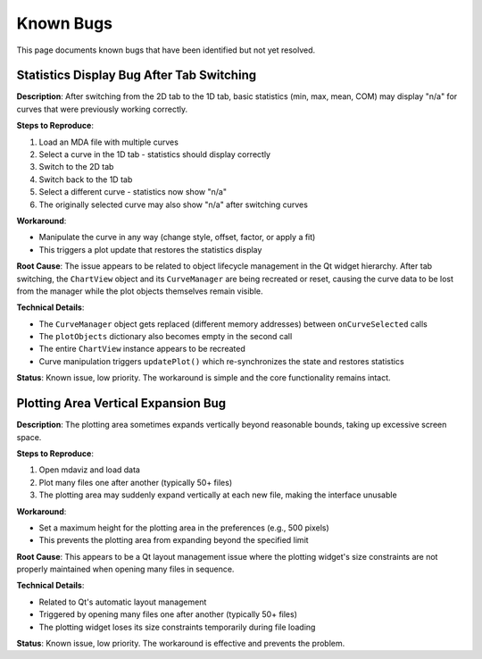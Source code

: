 Known Bugs
==========

This page documents known bugs that have been identified but not yet resolved.

Statistics Display Bug After Tab Switching
------------------------------------------

**Description**: After switching from the 2D tab to the 1D tab, basic statistics (min, max, mean, COM) may display "n/a" for curves that were previously working correctly.

**Steps to Reproduce**:

1. Load an MDA file with multiple curves
2. Select a curve in the 1D tab - statistics should display correctly
3. Switch to the 2D tab
4. Switch back to the 1D tab
5. Select a different curve - statistics now show "n/a"
6. The originally selected curve may also show "n/a" after switching curves

**Workaround**:

- Manipulate the curve in any way (change style, offset, factor, or apply a fit)
- This triggers a plot update that restores the statistics display

**Root Cause**: The issue appears to be related to object lifecycle management in the Qt widget hierarchy. After tab switching, the ``ChartView`` object and its ``CurveManager`` are being recreated or reset, causing the curve data to be lost from the manager while the plot objects themselves remain visible.

**Technical Details**:

- The ``CurveManager`` object gets replaced (different memory addresses) between ``onCurveSelected`` calls
- The ``plotObjects`` dictionary also becomes empty in the second call
- The entire ``ChartView`` instance appears to be recreated
- Curve manipulation triggers ``updatePlot()`` which re-synchronizes the state and restores statistics

**Status**: Known issue, low priority. The workaround is simple and the core functionality remains intact.

Plotting Area Vertical Expansion Bug
------------------------------------

**Description**: The plotting area sometimes expands vertically beyond reasonable bounds, taking up excessive screen space.

**Steps to Reproduce**:

1. Open mdaviz and load data
2. Plot many files one after another (typically 50+ files)
3. The plotting area may suddenly expand vertically at each new file, making the interface unusable

**Workaround**:

- Set a maximum height for the plotting area in the preferences (e.g., 500 pixels)
- This prevents the plotting area from expanding beyond the specified limit

**Root Cause**: This appears to be a Qt layout management issue where the plotting widget's size constraints are not properly maintained when opening many files in sequence.

**Technical Details**:

- Related to Qt's automatic layout management
- Triggered by opening many files one after another (typically 50+ files)
- The plotting widget loses its size constraints temporarily during file loading

**Status**: Known issue, low priority. The workaround is effective and prevents the problem.
